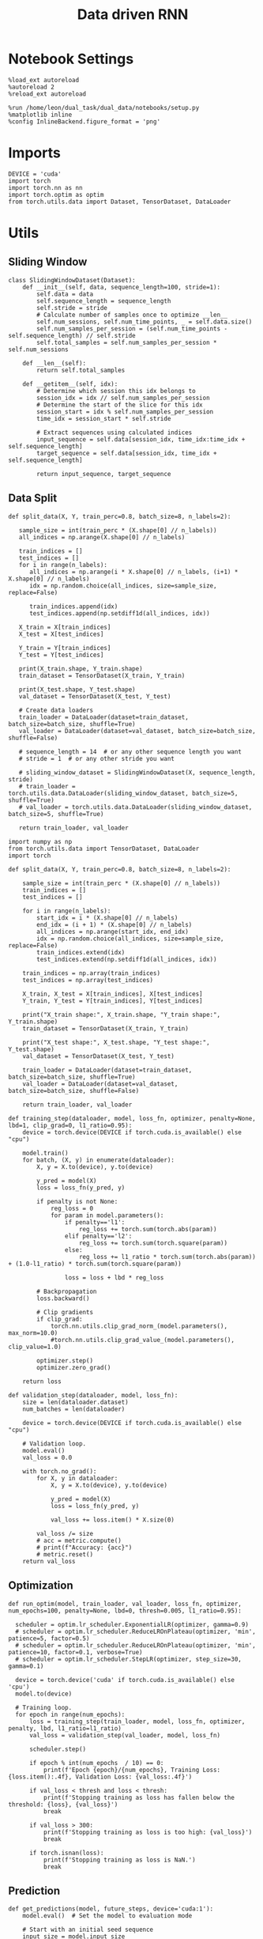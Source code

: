 #+TITLE: Data driven RNN
#+STARTUP: fold
#+PROPERTY: header-args:ipython :results both :exports both :async yes :session my_session :kernel torch

* Notebook Settings

#+begin_src ipython
  %load_ext autoreload
  %autoreload 2
  %reload_ext autoreload

  %run /home/leon/dual_task/dual_data/notebooks/setup.py
  %matplotlib inline
  %config InlineBackend.figure_format = 'png'
#+end_src

#+RESULTS:
: The autoreload extension is already loaded. To reload it, use:
:   %reload_ext autoreload
: Python exe
: /home/leon/mambaforge/envs/torch/bin/python

* Imports

#+begin_src ipython
  DEVICE = 'cuda'
  import torch
  import torch.nn as nn
  import torch.optim as optim
  from torch.utils.data import Dataset, TensorDataset, DataLoader
#+end_src

#+RESULTS:

* Utils
** Sliding Window

#+begin_src ipython
  class SlidingWindowDataset(Dataset):
      def __init__(self, data, sequence_length=100, stride=1):
          self.data = data
          self.sequence_length = sequence_length
          self.stride = stride
          # Calculate number of samples once to optimize __len__
          self.num_sessions, self.num_time_points, _ = self.data.size()
          self.num_samples_per_session = (self.num_time_points - self.sequence_length) // self.stride
          self.total_samples = self.num_samples_per_session * self.num_sessions

      def __len__(self):
          return self.total_samples

      def __getitem__(self, idx):
          # Determine which session this idx belongs to
          session_idx = idx // self.num_samples_per_session
          # Determine the start of the slice for this idx
          session_start = idx % self.num_samples_per_session
          time_idx = session_start * self.stride

          # Extract sequences using calculated indices
          input_sequence = self.data[session_idx, time_idx:time_idx + self.sequence_length]
          target_sequence = self.data[session_idx, time_idx + self.sequence_length]

          return input_sequence, target_sequence
#+end_src

#+RESULTS:

** Data Split


#+RESULTS:

#+begin_src ipython
    def split_data(X, Y, train_perc=0.8, batch_size=8, n_labels=2):

       sample_size = int(train_perc * (X.shape[0] // n_labels))
       all_indices = np.arange(X.shape[0] // n_labels)

       train_indices = []
       test_indices = []
       for i in range(n_labels):
          all_indices = np.arange(i * X.shape[0] // n_labels, (i+1) * X.shape[0] // n_labels)
          idx = np.random.choice(all_indices, size=sample_size, replace=False)

          train_indices.append(idx)
          test_indices.append(np.setdiff1d(all_indices, idx))

       X_train = X[train_indices]
       X_test = X[test_indices]

       Y_train = Y[train_indices]
       Y_test = Y[test_indices]

       print(X_train.shape, Y_train.shape)
       train_dataset = TensorDataset(X_train, Y_train)

       print(X_test.shape, Y_test.shape)
       val_dataset = TensorDataset(X_test, Y_test)

       # Create data loaders
       train_loader = DataLoader(dataset=train_dataset, batch_size=batch_size, shuffle=True)
       val_loader = DataLoader(dataset=val_dataset, batch_size=batch_size, shuffle=False)

       # sequence_length = 14  # or any other sequence length you want
       # stride = 1  # or any other stride you want

       # sliding_window_dataset = SlidingWindowDataset(X, sequence_length, stride)
       # train_loader = torch.utils.data.DataLoader(sliding_window_dataset, batch_size=5, shuffle=True)
       # val_loader = torch.utils.data.DataLoader(sliding_window_dataset, batch_size=5, shuffle=True)

       return train_loader, val_loader
#+end_src

#+RESULTS:

#+begin_src ipython
import numpy as np
from torch.utils.data import TensorDataset, DataLoader
import torch

def split_data(X, Y, train_perc=0.8, batch_size=8, n_labels=2):

    sample_size = int(train_perc * (X.shape[0] // n_labels))
    train_indices = []
    test_indices = []

    for i in range(n_labels):
        start_idx = i * (X.shape[0] // n_labels)
        end_idx = (i + 1) * (X.shape[0] // n_labels)
        all_indices = np.arange(start_idx, end_idx)
        idx = np.random.choice(all_indices, size=sample_size, replace=False)
        train_indices.extend(idx)
        test_indices.extend(np.setdiff1d(all_indices, idx))

    train_indices = np.array(train_indices)
    test_indices = np.array(test_indices)

    X_train, X_test = X[train_indices], X[test_indices]
    Y_train, Y_test = Y[train_indices], Y[test_indices]

    print("X_train shape:", X_train.shape, "Y_train shape:", Y_train.shape)
    train_dataset = TensorDataset(X_train, Y_train)

    print("X_test shape:", X_test.shape, "Y_test shape:", Y_test.shape)
    val_dataset = TensorDataset(X_test, Y_test)

    train_loader = DataLoader(dataset=train_dataset, batch_size=batch_size, shuffle=True)
    val_loader = DataLoader(dataset=val_dataset, batch_size=batch_size, shuffle=False)

    return train_loader, val_loader
#+end_src

#+RESULTS:

#+begin_src ipython
  def training_step(dataloader, model, loss_fn, optimizer, penalty=None, lbd=1, clip_grad=0, l1_ratio=0.95):
      device = torch.device(DEVICE if torch.cuda.is_available() else "cpu")

      model.train()
      for batch, (X, y) in enumerate(dataloader):
          X, y = X.to(device), y.to(device)

          y_pred = model(X)
          loss = loss_fn(y_pred, y)

          if penalty is not None:
              reg_loss = 0
              for param in model.parameters():
                  if penalty=='l1':
                      reg_loss += torch.sum(torch.abs(param))
                  elif penalty=='l2':
                      reg_loss += torch.sum(torch.square(param))
                  else:
                      reg_loss += l1_ratio * torch.sum(torch.abs(param)) + (1.0-l1_ratio) * torch.sum(torch.square(param))

                  loss = loss + lbd * reg_loss

          # Backpropagation
          loss.backward()

          # Clip gradients
          if clip_grad:
              torch.nn.utils.clip_grad_norm_(model.parameters(), max_norm=10.0)
              #torch.nn.utils.clip_grad_value_(model.parameters(), clip_value=1.0)

          optimizer.step()
          optimizer.zero_grad()

      return loss
#+end_src

#+RESULTS:

#+begin_src ipython
  def validation_step(dataloader, model, loss_fn):
      size = len(dataloader.dataset)
      num_batches = len(dataloader)

      device = torch.device(DEVICE if torch.cuda.is_available() else "cpu")

      # Validation loop.
      model.eval()
      val_loss = 0.0

      with torch.no_grad():
          for X, y in dataloader:
              X, y = X.to(device), y.to(device)

              y_pred = model(X)
              loss = loss_fn(y_pred, y)

              val_loss += loss.item() * X.size(0)

          val_loss /= size
          # acc = metric.compute()
          # print(f"Accuracy: {acc}")
          # metric.reset()
      return val_loss
#+end_src

#+RESULTS:

** Optimization

#+begin_src ipython
    def run_optim(model, train_loader, val_loader, loss_fn, optimizer, num_epochs=100, penalty=None, lbd=0, thresh=0.005, l1_ratio=0.95):

      scheduler = optim.lr_scheduler.ExponentialLR(optimizer, gamma=0.9)
      # scheduler = optim.lr_scheduler.ReduceLROnPlateau(optimizer, 'min', patience=5, factor=0.5)
      # scheduler = optim.lr_scheduler.ReduceLROnPlateau(optimizer, 'min', patience=10, factor=0.1, verbose=True)
      # scheduler = optim.lr_scheduler.StepLR(optimizer, step_size=30, gamma=0.1)

      device = torch.device('cuda' if torch.cuda.is_available() else 'cpu')
      model.to(device)

      # Training loop.
      for epoch in range(num_epochs):
          loss = training_step(train_loader, model, loss_fn, optimizer, penalty, lbd, l1_ratio=l1_ratio)
          val_loss = validation_step(val_loader, model, loss_fn)

          scheduler.step()

          if epoch % int(num_epochs  / 10) == 0:
              print(f'Epoch {epoch}/{num_epochs}, Training Loss: {loss.item():.4f}, Validation Loss: {val_loss:.4f}')

          if val_loss < thresh and loss < thresh:
              print(f'Stopping training as loss has fallen below the threshold: {loss}, {val_loss}')
              break

          if val_loss > 300:
              print(f'Stopping training as loss is too high: {val_loss}')
              break

          if torch.isnan(loss):
              print(f'Stopping training as loss is NaN.')
              break
#+end_src

#+RESULTS:

** Prediction


#+begin_src ipython
  def get_predictions(model, future_steps, device='cuda:1'):
      model.eval()  # Set the model to evaluation mode

      # Start with an initial seed sequence
      input_size = model.input_size
      hidden_size = model.hidden_size

      seed_sequence = torch.randn(1, future_steps, input_size).to(device)  # Replace with your actual seed

      # Collect predictions
      predictions = []

      # Initialize the hidden state (optional, depends on your model architecture)
      hidden = torch.zeros(model.num_layers, 1, hidden_size).to(device)
      # hidden = torch.randn(model.num_layers, 1, hidden_size, device=device) * 0.01

      # Generate time series
      for _ in range(future_steps):
          # Forward pass
          with torch.no_grad():  # No need to track gradients
              # out, hidden = model.rnn(seed_sequence, hidden)
              out = model(hidden)
              next_step = out[:, -1, :]  # Output for the last time step

          predictions.append(next_step.cpu().numpy())

          # Use the predicted next step as the input for the next iteration
          next_step = next_step.unsqueeze(1)  # Add the sequence length dimension
          seed_sequence = torch.cat((seed_sequence[:, 1:, :], next_step), 1)  # Move the window

      # # Convert predictions to a numpy array for further analysis
      predicted_time_series = np.concatenate(predictions, axis=0)

      return predicted_time_series

#+end_src

#+RESULTS:

** Pipeline

#+begin_src ipython
  def standard_scaler(data, IF_RETURN=0):
      mean = data.mean(dim=0, keepdim=True)
      std = data.std(dim=0, keepdim=True)
      if IF_RETURN:
          return (data - mean) / std, mean, std
      else:
          return (data - mean) / std

#+end_src

#+RESULTS:

#+begin_src ipython

  from torch.utils.data import DataLoader
  from torchvision import transforms

  # Assuming 'MyDataset' is a Dataset object you've made for your data
  class MyPipeline:
      def __init__(self, model, preprocessing=None):
          self.model = model
          self.preprocessing = preprocessing

      def __call__(self, x):
          if self.preprocessing:
              x = self.preprocessing(x)
          return self.model(x)

  # Define the transformations (preprocessing)
  preprocessing = transforms.Compose([
      transforms.ToTensor(),
      # standard_scaler()
  ])

  # Create the pipeline
  model = MultivariateRNN()  # Replace with your actual model
  pipeline = MyPipeline(model, preprocessing)

  # Now you can use your pipeline to process and feed data into your model
  dataset = MyDataset()
  dataloader = DataLoader(dataset, batch_size=32, shuffle=True)

  # Use the pipeline in your training loop
  for inputs, targets in dataloader:
      predictions = pipeline(inputs)
      loss = loss_func(predictions, targets)
      # ... rest of your training loop
#+end_src

#+RESULTS:
:RESULTS:
: /home/leon/mambaforge/envs/torch/lib/python3.10/site-packages/torchvision/io/image.py:13: UserWarning: Failed to load image Python extension: '/home/leon/mambaforge/envs/torch/lib/python3.10/site-packages/torchvision/image.so: undefined symbol: _ZN3c1017RegisterOperatorsD1Ev'If you don't plan on using image functionality from `torchvision.io`, you can ignore this warning. Otherwise, there might be something wrong with your environment. Did you have `libjpeg` or `libpng` installed before building `torchvision` from source?
:   warn(
# [goto error]
#+begin_example
---------------------------------------------------------------------------
NameError                                 Traceback (most recent call last)
Cell In[11], line 22
     16 preprocessing = transforms.Compose([
     17     transforms.ToTensor(),
     18     # standard_scaler()
     19 ])
     21 # Create the pipeline
---> 22 model = MultivariateRNN()  # Replace with your actual model
     23 pipeline = MyPipeline(model, preprocessing)
     25 # Now you can use your pipeline to process and feed data into your model

NameError: name 'MultivariateRNN' is not defined
#+end_example
:END:

** Synthetic Data

#+begin_src ipython
  def generate_multivariate_time_series(num_series, num_steps, num_features, device='cuda'):
      np.random.seed(42)  # For reproducibility

      # Generate random frequencies and phases for the sine waves
      frequencies = np.random.uniform(low=0.1, high=2.0, size=(num_features))
      phases = np.random.uniform(low=0, high=2*np.pi, size=(num_features))
      noise = np.random.uniform(low=0, high=1, size=(num_series))

      # Generate time steps for the sine waves
      time_steps = np.linspace(0, num_steps, num_steps)

      # Initialize the data array
      data = np.zeros((num_series, num_steps, num_features))

      # Populate the data array with sine waves
      for i in range(num_series):
          for j in range(num_steps):
              for k in range(num_features):
                  data[i, j, k] = np.sin(2 * np.pi * j / num_steps - phases[k]) + np.random.uniform() * .1

      # Return as torch.FloatTensor
      return torch.FloatTensor(data).to(device)

#+end_src

#+RESULTS:

** Loss

#+begin_src ipython
  class CustomBCELoss(nn.Module):
      def __init__(self):
          super(CustomBCELoss, self).__init__()

      def forward(self, inputs, targets):
          inputs = torch.cat(inputs, dim=1)
          y_pred = self.linear(inputs[:, -1, :])

          proba = torch.sigmoid(y_pred).squeeze(-1)

          loss = F.binary_cross_entropy(proba, targets, reduction='none')

          return loss.mean()  # Or .sum(), or custom reduction as needed.
#+end_src

#+RESULTS:

* RNN models
** Vanilla

#+begin_src ipython
  # Define the RNN model
  class VanillaRNN(nn.Module):
      def __init__(self, input_size, hidden_size, num_layers, output_size, device):
          super(VanillaRNN, self).__init__()
          self.hidden_size = hidden_size
          self.num_layers = num_layers
          self.device=device
          # You can swap nn.RNN with nn.LSTM or nn.GRU depending on your requirements

          self.rnn = nn.RNN(input_size, hidden_size, num_layers,
                            batch_first=True, nonlinearity='relu', device=self.device)

          self.fc = nn.Linear(hidden_size, output_size, device=self.device)

          DT = 0.1
          TAU = 20

          self.DT_TAU = DT / TAU
          self.EXP_DT_TAU = np.exp(-DT/TAU)

      def forward(self, input):
          # Initial hidden state (can also initialize this outside and pass it as a parameter)
          rates = torch.zeros(self.num_layers, input.size(1), self.hidden_size, device=self.device)
          h = torch.zeros(self.num_layers, input.size(1), self.hidden_size, device=self.device)

          # Forward propagate the RNN
          h, _ = self.rnn(input, rates)
          rates = self.EXP_DT_TAU * rates + self.DT_TAU * h
          output = self.fc(rates)

          return output
#+end_src

#+RESULTS:

** Classifier

#+begin_src ipython
  class CustomCombinedLoss(nn.Module):
      def __init__(self, weight1=1.0, weight2=1.0):
          super(CustomCombinedLoss, self).__init__()
          self.weight1 = weight1
          self.weight2 = weight2
          # You could also include additional initializations for
          # each distinct condition if necessary.

      def forward(self, inputs, targets):
          # Condition 1 (for example, Mean Squared Error)
          loss1 = torch.mean((inputs - targets[0]) ** 2)

          # Condition 2 (for example, Mean Absolute Error)
          loss2 = torch.mean(torch.abs(inputs - targets[1]))

          # Combine the two conditions
          loss = self.weight1 * loss1 + self.weight2 * loss2
          return loss
#+end_src

#+RESULTS:

#+BEGIN_SRC ipython
  import torch
  import torch.nn as nn
  import torch.nn.functional as F

  class ClassifierRNN(nn.Module):
      def __init__(self, input_size, hidden_size, num_layers, output_size, device='cuda', dt=.01, noise=0.01, rank=2, alpha=0.0):
          super(ClassifierRNN, self).__init__()

          self.input_size = input_size
          self.hidden_size = hidden_size
          self.output_size = output_size

          self.num_layers = num_layers
          self.alpha = alpha
          # Weight matrices
          self.W_ih = nn.Parameter(torch.Tensor(hidden_size, input_size))
          self.W_hh = nn.Parameter(torch.Tensor(hidden_size, hidden_size))
          # Bias terms
          self.b_ih = nn.Parameter(torch.Tensor(hidden_size))
          self.b_hh = nn.Parameter(torch.Tensor(hidden_size))
          # Low rank
          self.xi = nn.Parameter(torch.Tensor(hidden_size, rank))

          self.noise_std = torch.tensor(noise)

          self.linear = nn.Linear(hidden_size, 1)
          # Decay rate for the hidden state

          with torch.no_grad():
              self.decay_rate = torch.tensor(dt / 20)
              self.exp_rate = torch.exp(-self.decay_rate)

              self.decay_syn = torch.tensor(dt / 3)
              self.exp_syn = torch.exp(-self.decay_syn)

          # Initialize parameters
          self.reset_parameters()

      def reset_parameters(self):
          # Initialize weight and bias parameters using xavier initialization or another preferred method
          nn.init.xavier_uniform_(self.W_ih)
          nn.init.xavier_uniform_(self.W_hh)
          nn.init.zeros_(self.b_ih)
          nn.init.zeros_(self.b_hh)
          nn.init.normal_(self.xi)

      def forward(self, x):
          # x is of shape (batch_size, sequence_length, input_size)
          batch_size, seq_length, _ = x.size()

          rec_inputs = torch.zeros(batch_size, self.hidden_size, device=x.device)
          rates = torch.zeros(batch_size, self.hidden_size, device=x.device)
          noise = torch.randn(batch_size, seq_length, self.hidden_size, device=x.device)

          outputs = []
          for t in range(seq_length):

              ff_inputs = torch.mm(x[:, t], self.W_ih.t()) + self.b_ih

              full = torch.mm(rates, self.W_hh.t()) + self.b_hh
              lr = rates.matmul(self.xi).matmul(self.xi.t()) / self.hidden_size

              hidden = (1.0 - self.alpha) * full + self.alpha * lr
              rec_inputs = self.exp_syn * rec_inputs + self.decay_syn * hidden
              # rec_inputs = full + lr
              net_inputs = ff_inputs + rec_inputs + noise[:, t, :] * self.noise_std

              # Compute rates
              rates = nn.ReLU()(net_inputs)
              # rates = rates * self.exp_rate + self.decay_rate * nn.ReLU()(net_inputs)

              # Collect outputs
              outputs.append(rates.unsqueeze(1))

          # Concatenate outputs along the time dimension
          outputs = torch.cat(outputs, dim=1)
          y_pred = self.linear(outputs[:, -1, :])

          return torch.sigmoid(y_pred).squeeze(-1)
#+END_SRC

#+RESULTS:

#+BEGIN_SRC ipython
  # Example usage:
  input_size = 10
  hidden_size = 20
  num_layers = 1
  output_size = 10

  decay_rate = 0.1

  seq_length = 5
  batch_size = 3

  model = ClassifierRNN(input_size, hidden_size, num_layers, output_size, decay_rate)
  device = torch.device("cuda" if torch.cuda.is_available() else "cpu")
  model.to(device)

  input_tensor = torch.randn(batch_size, seq_length, input_size)
  input_tensor = input_tensor.to(device)

  output = model(input_tensor)
  print(input_tensor.shape, output.shape)
#+END_SRC

#+RESULTS:
: torch.Size([3, 5, 10]) torch.Size([3])

** Rate

#+begin_src ipython
  class CustomCombinedLoss(nn.Module):
      def __init__(self, weight1=1.0, weight2=1.0):
          super(CustomCombinedLoss, self).__init__()
          self.weight1 = weight1
          self.weight2 = weight2
          # You could also include additional initializations for
          # each distinct condition if necessary.

      def forward(self, inputs, targets):
          # Condition 1 (for example, Mean Squared Error)
          loss1 = torch.mean((inputs - targets[0]) ** 2)

          # Condition 2 (for example, Mean Absolute Error)
          loss2 = torch.mean(torch.abs(inputs - targets[1]))

          # Combine the two conditions
          loss = self.weight1 * loss1 + self.weight2 * loss2
          return loss
#+end_src

#+RESULTS:

#+begin_src ipython
  covariance = torch.tensor([[1.0, self.LR_COV],
                             [self.LR_COV, 1.0],], dtype=self.FLOAT, device=self.device)


  multivariate_normal = MultivariateNormal(mean, covariance)
  self.ksi = multivariate_normal.sample((Nb,)).T

#+end_src

#+RESULTS:
:RESULTS:
# [goto error]
: ---------------------------------------------------------------------------
: NameError                                 Traceback (most recent call last)
: Cell In[19], line 1
: ----> 1 covariance = torch.tensor([[1.0, self.LR_COV],
:       2                            [self.LR_COV, 1.0],], dtype=self.FLOAT, device=self.device)
:       5 multivariate_normal = MultivariateNormal(mean, covariance)
:       6 self.ksi = multivariate_normal.sample((Nb,)).T
:
: NameError: name 'self' is not defined
:END:

#+begin_src ipython
  ff_input = self.Ja0[0] * (1.0 + self.ksi[0] * self.I0[0] * self.M0)
#+end_src

#+RESULTS:
:RESULTS:
# [goto error]
: ---------------------------------------------------------------------------
: NameError                                 Traceback (most recent call last)
: Cell In[20], line 1
: ----> 1 ff_input = self.Ja0[0] * (1.0 + self.ksi[0] * self.I0[0] * self.M0)
:
: NameError: name 'self' is not defined
:END:


#+BEGIN_SRC ipython
  import torch
  import torch.nn as nn
  import torch.nn.functional as F

  class ClassifierRNN(nn.Module):
      def __init__(self, input_size, hidden_size, num_layers, output_size, device='cuda', dt=.01, noise=0.01, rank=2, alpha=0.0):
          super(ClassifierRNN, self).__init__()

          self.input_size = input_size
          self.hidden_size = hidden_size
          self.output_size = output_size

          self.num_layers = num_layers
          self.alpha = alpha
          # Weight matrices
          self.W_ih = nn.Parameter(torch.Tensor(hidden_size, input_size))
          self.W_hh = nn.Parameter(torch.Tensor(hidden_size, hidden_size))
          # Bias terms
          self.b_ih = nn.Parameter(torch.Tensor(hidden_size))
          self.b_hh = nn.Parameter(torch.Tensor(hidden_size))
          # Low rank
          self.xi = nn.Parameter(torch.Tensor(hidden_size, rank))

          self.noise_std = torch.tensor(noise)

          self.linear = nn.Linear(hidden_size, 1)
          # Decay rate for the hidden state

          with torch.no_grad():
              self.decay_rate = torch.tensor(dt / 20)
              self.exp_rate = torch.exp(-self.decay_rate)

              self.decay_syn = torch.tensor(dt / 3)
              self.exp_syn = torch.exp(-self.decay_syn)

          # Initialize parameters
          self.reset_parameters()

      def reset_parameters(self):
          # Initialize weight and bias parameters using xavier initialization or another preferred method
          nn.init.xavier_uniform_(self.W_ih)
          nn.init.xavier_uniform_(self.W_hh)
          nn.init.zeros_(self.b_ih)
          nn.init.zeros_(self.b_hh)
          nn.init.normal_(self.xi)

      def forward(self, x):
          # x is of shape (batch_size, sequence_length, input_size)
          batch_size, seq_length, _ = x.size()

          rec_inputs = torch.zeros(batch_size, self.hidden_size, device=x.device)
          rates = torch.zeros(batch_size, self.hidden_size, device=x.device)
          noise = torch.randn(batch_size, seq_length, self.hidden_size, device=x.device)

          outputs = []
          for t in range(seq_length):

              ff_inputs = torch.mm(x[:, t], self.W_ih.t()) + self.b_ih

              full = torch.mm(rates, self.W_hh.t()) + self.b_hh
              lr = rates.matmul(self.xi).matmul(self.xi.t()) / self.hidden_size

              hidden = (1.0 - self.alpha) * full + self.alpha * lr
              rec_inputs = self.exp_syn * rec_inputs + self.decay_syn * hidden
              # rec_inputs = full + lr
              net_inputs = ff_inputs + rec_inputs + noise[:, t, :] * self.noise_std

              # Compute rates
              rates = nn.ReLU()(net_inputs)
              # rates = rates * self.exp_rate + self.decay_rate * nn.ReLU()(net_inputs)

              # Collect outputs
              outputs.append(rates.unsqueeze(1))

          # Concatenate outputs along the time dimension
          outputs = torch.cat(outputs, dim=1)
          y_pred = self.linear(outputs[:, -1, :])

          return torch.sigmoid(y_pred).squeeze(-1)
#+END_SRC

#+RESULTS:

#+BEGIN_SRC ipython
  # Example usage:
  input_size = 10
  hidden_size = 20
  num_layers = 1
  output_size = 10

  decay_rate = 0.1

  seq_length = 5
  batch_size = 3

  model = ClassifierRNN(input_size, hidden_size, num_layers, output_size, decay_rate)
  device = torch.device("cuda" if torch.cuda.is_available() else "cpu")
  model.to(device)

  input_tensor = torch.randn(batch_size, seq_length, input_size)
  input_tensor = input_tensor.to(device)

  output = model(input_tensor)
  print(input_tensor.shape, output.shape)
#+END_SRC

#+RESULTS:
: torch.Size([3, 5, 10]) torch.Size([3])

** Multivariate

#+BEGIN_SRC ipython
  import torch
  import torch.nn as nn
  import torch.nn.functional as F

  class MultivariateRNN(nn.Module):
      def __init__(self, input_size, hidden_size, num_layers, output_size, device='cuda', dt=.01, noise=0.01, rank=2, alpha=0.5):
          super(MultivariateRNN, self).__init__()

          self.input_size = input_size
          self.hidden_size = hidden_size
          self.output_size = output_size
          self.alpha = alpha
          self.num_layers = num_layers

          # Weight matrices
          self.W_ih = nn.Parameter(torch.Tensor(hidden_size, input_size))
          self.W_hh = nn.Parameter(torch.Tensor(hidden_size, hidden_size))
          # Bias terms
          self.b_ih = nn.Parameter(torch.Tensor(hidden_size))
          self.b_hh = nn.Parameter(torch.Tensor(hidden_size))
          self.xi = nn.Parameter(torch.Tensor(hidden_size, rank))

          self.noise_std = torch.tensor(noise)

          self.fc = nn.Linear(hidden_size, output_size, bias=False)
          # Decay rate for the hidden state

          with torch.no_grad():
              self.decay_rate = torch.tensor(dt / 20)
              self.exp_rate = torch.exp(-self.decay_rate)

              self.decay_syn = torch.tensor(dt / 3)
              self.exp_syn = torch.exp(-self.decay_syn)

          # Initialize parameters
          self.reset_parameters()

      def reset_parameters(self):
          # Initialize weight and bias parameters using xavier initialization or another preferred method
          nn.init.xavier_uniform_(self.W_ih)
          nn.init.xavier_uniform_(self.W_hh)
          nn.init.zeros_(self.b_ih)
          nn.init.zeros_(self.b_hh)
          nn.init.normal_(self.xi)

      def forward(self, x):
          # x is of shape (batch_size, sequence_length, input_size)
          batch_size, seq_length, _ = x.size()

          rec_inputs = torch.zeros(batch_size, self.W_hh.size(0), device=x.device)
          rates = torch.zeros(batch_size, self.W_hh.size(0), device=x.device)
          noise = torch.randn(batch_size, seq_length, self.W_hh.size(0), device=x.device)

          outputs = []
          for t in range(seq_length):

              ff_inputs = torch.mm(x[:, t], self.W_ih.t()) + self.b_ih
              hidden = torch.mm(rates, self.W_hh.t()) + self.b_hh

              full = torch.mm(rates, self.W_hh.t()) + self.b_hh
              lr = rates.matmul(self.xi).matmul(self.xi.t()) / self.hidden_size

              hidden = (1.0 - self.alpha) * full + self.alpha * lr

              rec_inputs = self.exp_syn * rec_inputs + self.decay_syn * hidden
              # rec_inputs = hidden

              net_inputs = ff_inputs + rec_inputs + noise[:, t, :] * self.noise_std

              # Compute rates
              rates = nn.ReLU()(net_inputs)
              # rates = rates * self.exp_rate + self.decay_rate * nn.ReLU()(net_inputs)

              # Collect outputs
              outputs.append(self.fc(rates.unsqueeze(1)))

          # Concatenate outputs along the time dimension
          outputs = torch.cat(outputs, dim=1)

          return outputs
#+END_SRC

#+RESULTS:

#+BEGIN_SRC ipython
  # Example usage:
  input_size = 10
  hidden_size = 20
  num_layers = 1
  output_size = 10

  decay_rate = 0.1

  seq_length = 5
  batch_size = 3

  model = MultivariateRNN(input_size, hidden_size, num_layers, output_size, decay_rate)
  device = torch.device("cuda" if torch.cuda.is_available() else "cpu")
  model.to(device)

  input_tensor = torch.randn(batch_size, seq_length, input_size)
  input_tensor = input_tensor.to(device)

  output = model(input_tensor)
  print(input_tensor.shape, output.shape)
#+END_SRC

#+RESULTS:
: torch.Size([3, 5, 10]) torch.Size([3, 5, 10])

** Low rank

#+begin_src ipython
  class LRRNN(nn.Module):
      def __init__(self, N_NEURON, N_BATCH, RANK=2, DT=0.05, TAU=1, SIGMA=0.001, NONLINEAR='sig', DEVICE='cuda', DROP=0.5):
          super(LRRNN, self).__init__()

          self.N_BATCH = N_BATCH
          self.DEVICE = DEVICE

          self.N_NEURON = N_NEURON
          self.RANK = RANK

          self.DT = DT
          self.TAU = TAU
          self.GAIN = nn.Parameter(torch.tensor(1.0).to(DEVICE))

          self.SIGMA = nn.Parameter(torch.tensor(SIGMA).to(DEVICE))
          self.EXP_DT_TAU = torch.exp(-torch.tensor(self.DT / self.TAU).to(DEVICE))
          self.DT_TAU = torch.tensor(self.DT / self.TAU).to(DEVICE)

          self.dropout = nn.Dropout(DROP)

          if NONLINEAR == 'relu':
              self.Activation = nn.ReLU()
          else:
              self.Activation = nn.Tanh()

          # self.U = nn.Parameter(
          #     torch.randn((self.N_NEURON, int(self.RANK)), device=self.DEVICE)
          # )

          # self.V = nn.Parameter(
          #     torch.randn((self.N_NEURON, int(self.RANK)), device=self.DEVICE)
          # )

          self.Wab = nn.Parameter(torch.randn((self.N_NEURON, self.N_NEURON),
                                              device=self.device)* 0.001)

          # self.linear = nn.Linear(self.N_NEURON, self.N_NEURON, device=DEVICE)

      def update_dynamics(self, rates, ff_input, rec_input, lr):
          noise = torch.randn_like(rates)

          # update hidden state
          hidden = rates @ lr

          rec_input = rec_input * self.EXP_DT_TAU + hidden * self.DT_TAU # + noise * torch.sqrt(self.SIGMA * self.DT_TAU)

          # compute net input
          net_input = ff_input + rec_input + noise * self.SIGMA

          # update rates
          # non_linear = self.Activation(net_input)
          # rates = rates * self.EXP_DT_TAU + non_linear * self.DT_TAU + noise

          # rates = self.GAIN * self.Activation(net_input)
          rates = self.GAIN * self.Activation(net_input)
          # rates = self.linear(self.Activation(net_input))
          # rates = net_input

          return rates, rec_input

      def forward(self, ff_input):

          # initialize state
          rates = torch.zeros(ff_input.size(0), self.N_NEURON, device=self.DEVICE)
          rec_input = torch.zeros(ff_input.size(0), self.N_NEURON, device=self.DEVICE)
          # lr = self.U @ self.V.T / self.N_NEURON
          lr = self.Wab
          # print('ff_input', ff_input.shape, 'rates', rates.shape, 'lr', lr.shape)

          rates_sequence = []
          for step in range(ff_input.size(1)):
              rates, rec_input = self.update_dynamics(rates, ff_input[:, step], rec_input, lr)
              rates_sequence.append(rates.unsqueeze(1))

          rates_sequence = torch.cat(rates_sequence, dim=1)

          return rates_sequence
#+end_src

#+RESULTS:

#+begin_src ipython

#+end_src

#+RESULTS:

* Train on Experimental Data
** Imports

#+begin_src ipython
  import sys
  sys.path.insert(0, '../')

  from src.common.get_data import get_X_y_days, get_X_y_S1_S2
  from src.common.options import set_options
#+end_src

#+RESULTS:

** Parameters

#+begin_src ipython
  mice = ['ChRM04','JawsM15', 'JawsM18', 'ACCM03', 'ACCM04']
  tasks = ['DPA', 'DualGo', 'DualNoGo']
  days = ['first', 'last']

  kwargs = dict()
  kwargs = {'trials': '', 'preprocess': None, 'scaler_BL': 'standard', 'avg_noise':True, 'unit_var_BL':False}

  kwargs['mouse'] = 'JawsM15'
#+end_src

#+RESULTS:

** Load Data

#+begin_src ipython
  options = set_options(**kwargs)
  options['reload'] = False
  options['data_type'] = 'dF'
  options['DCVL'] = 0
#+end_src

#+RESULTS:

#+begin_src ipython
  X_days, y_days = get_X_y_days(**options)
  options['day'] = 'last'
  options['task'] = 'DPA'
  X_data, y_data = get_X_y_S1_S2(X_days, y_days, **options)

  # y_data = y_data[:, np.newaxis]
  print(X_data.shape, y_data.shape)
#+end_src

#+RESULTS:
: (96, 693, 84) (96, 13)

#+begin_src ipython
from  mne.decoding import Scaler
std_scaler = Scaler(scalings='mean')
# X_data = std_scaler.fit_transform(X_data)
print(X_data.shape)
#+end_src

#+RESULTS:
: (96, 693, 84)

#+begin_src ipython
  import numpy as np
  from scipy.ndimage import convolve1d

  def moving_average_multidim(data, window_size, axis=-1):
      """
      Apply a 1D moving average across a specified axis of a multi-dimensional array.

      :param data: multi-dimensional array of data
      :param window_size: size of the moving window
      :param axis: axis along which to apply the moving average
      :return: smoothed data with the same shape as input data
      """
      # Create a moving average filter window
      window = np.ones(window_size) / window_size
      # Apply 1D convolution along the specified axis
      smoothed_data = convolve1d(data, weights=window, axis=axis, mode='reflect')
      return smoothed_data

#+end_src

#+RESULTS:

#+begin_src ipython
from src.decode.bump import circcvl
# smoothed_data = circcvl(X_data, windowSize=2, axis=-1)
print(X_data.shape)
window_size = 6
# from scipy.ndimage import gaussian_filter1d
# smoothed_data = gaussian_filter1d(X_data, axis=-1, sigma=2)
# smoothed_data = moving_average_multidim(X_data[..., :52], window_size, axis=-1)
smoothed_data = moving_average_multidim(X_data, window_size, axis=-1)
#+end_src

#+RESULTS:
: (96, 693, 84)

#+begin_src ipython
import numpy as np

def rescale_to_minus_one_to_one(data):
    """
    Rescale a 3D NumPy array to be between -1 and 1.

    Parameters:
    data (np.ndarray): Input data of shape (N_trials, N_neurons, N_time).

    Returns:
    np.ndarray: Rescaled data with the same shape as input.
    """
    data_min = np.min(data)
    data_max = np.max(data)

    # Avoid division by zero if min and max are equal
    if data_min == data_max:
        return np.zeros_like(data)

    # Rescale data
    normalized_data = 2 * ((data - data_min) / (data_max - data_min)) - 1
    return normalized_data
#+end_src

#+RESULTS:

#+begin_src ipython
  time = np.linspace(0, 14, 84)
  for i in range(10):
      i = np.random.randint(100)
      plt.plot(time, smoothed_data[-1, i,:], alpha=.5)

  plt.ylabel('Rate (Hz)')
  plt.xlabel('Time (s)')
  plt.show()
#+end_src

#+RESULTS:
[[./.ob-jupyter/e0f3db0b7e3bebdc9c6ba9bb3f6bcdc7d6a350e0.png]]

** Training

#+begin_src ipython
  # y = np.roll(X_data, -1)
  # y = y[..., :-1]

  X = smoothed_data[..., :-1]
  Y = smoothed_data[..., 1:]

  # X = rescale_to_minus_one_to_one(X)
  # Y = rescale_to_minus_one_to_one(Y)

  X = np.swapaxes(X, 1, -1)
  Y = np.swapaxes(Y, 1, -1)

  print(X.shape, Y.shape)
#+end_src

#+RESULTS:
: (96, 83, 693) (96, 83, 693)

#+begin_src ipython
X = torch.tensor(X, dtype=torch.float32, device=device)
Y = torch.tensor(Y, dtype=torch.float32, device=device)
print(X.shape, Y.shape)
#+end_src

#+RESULTS:
: torch.Size([96, 83, 693]) torch.Size([96, 83, 693])

#+RESULTS:

#+begin_src ipython
  # y_data[y_data==-1] = 0
  # Y = torch.tensor(y_data, dtype=torch.float32, device=device)
  # print(Y.shape)
#+end_src

#+RESULTS:

#+begin_src ipython
device = torch.device('cuda' if torch.cuda.is_available() else 'cpu')

hidden_size = 693
num_layers = 1
num_features = X.shape[-1]

batch_size = 16
train_loader, val_loader = split_data(X, Y, train_perc=0.8, batch_size=batch_size)
#+end_src


#+RESULTS:
: X_train shape: torch.Size([76, 83, 693]) Y_train shape: torch.Size([76, 83, 693])
: X_test shape: torch.Size([20, 83, 693]) Y_test shape: torch.Size([20, 83, 693])

#+begin_src ipython
model = LRRNN(N_NEURON=num_features, N_BATCH=batch_size, DEVICE=device, RANK=2)

learning_rate = 0.05
num_epochs = 100
criterion = nn.MSELoss()
optimizer = optim.Adam(model.parameters(), lr=learning_rate)

run_optim(model, train_loader, val_loader, criterion, optimizer, num_epochs, thresh=.0002, penalty=None, lbd=1)
#+end_src

#+RESULTS:
#+begin_example
Epoch 0/100, Training Loss: 0.0210, Validation Loss: 0.0186
Epoch 10/100, Training Loss: 0.0132, Validation Loss: 0.0156
Epoch 20/100, Training Loss: 0.0122, Validation Loss: 0.0154
Epoch 30/100, Training Loss: 0.0113, Validation Loss: 0.0154
Epoch 40/100, Training Loss: 0.0127, Validation Loss: 0.0154
Epoch 50/100, Training Loss: 0.0122, Validation Loss: 0.0154
Epoch 60/100, Training Loss: 0.0112, Validation Loss: 0.0154
Epoch 70/100, Training Loss: 0.0137, Validation Loss: 0.0154
Epoch 80/100, Training Loss: 0.0131, Validation Loss: 0.0154
Epoch 90/100, Training Loss: 0.0115, Validation Loss: 0.0154
#+end_example

** Generate series

#+begin_src ipython
  from sklearn.metrics import mean_squared_error

  model.eval()  # Set the model to evaluation mode

  # This function feeds inputs through the model and computes the predictions
  def get_predictions(data_loader):
      predictions = []
      ground_truth = []
      with torch.no_grad():  # Disable gradient computation for evaluation
          for inputs, targets in data_loader:
              inputs, targets = inputs.to(device), targets.to(device)
              outputs = model(inputs)
              predictions.append(outputs.cpu())  # If using cuda, need to move data to cpu
              ground_truth.append(targets.cpu())

      # Concatenate all batches
      predictions = torch.cat(predictions, dim=0)
      ground_truth = torch.cat(ground_truth, dim=0)

      return predictions, ground_truth

  # Call the function using your data loader
  predictions, ground_truth = get_predictions(val_loader)

  print(ground_truth.numpy().shape, predictions.numpy().shape)
  # Calculate the loss or performance metric
  # For example, we can use the Mean Squared Error
  # error = mean_squared_error(ground_truth.numpy(), predictions.numpy())
  # print(f"Mean Squared Error: {error}")
#+end_src

#+RESULTS:
: (20, 83, 693) (20, 83, 693)

#+begin_src ipython
  import matplotlib.pyplot as plt

  # Assuming predictions and ground_truth are for a single batch or example:
  # predictions: tensor of shape (batch_size, sequence_length, output_size)
  # ground_truth: tensor of shape (batch_size, sequence_length, output_size)

  # Convert tensors to numpy arrays for plotting
  predictions_np = predictions.numpy()
  ground_truth_np = ground_truth.numpy()

  # Plot the predictions on top of the ground truth
  plt.figure()
  pal = sns.color_palette("tab10")
  time = np.linspace(0, 14, 84)[:-1]
  # Example for plotting the first feature dimension
  for i in range(3):
     j = np.random.randint(model.U.shape[0])
     plt.plot(time, ground_truth_np[0, :, j], 'x', label='Ground Truth', color=pal[i], alpha=.2)
     plt.plot(time, predictions_np[0, :, j], '-', label='Model Prediction', color=pal[i], alpha=1)

  # You can loop through more feature dimensions if needed
  # for i in range(output_size):
     # plt.plot(ground_truth_np[0, :, i], label=f'Ground Truth Feature {i}', marker='.')
     # plt.plot(predictions_np[0, :, i], label=f'Prediction Feature {i}', marker='x')

  plt.title("Model Prediction vs Ground Truth")
  plt.xlabel("Time steps")
  plt.ylabel("Value")
  # plt.legend(fontsize=12)
  plt.show()
#+end_src

#+RESULTS:
[[./.ob-jupyter/f3726b1c23860b88d465fa28bb5bb3e9216618ce.png]]

#+begin_src ipython
Wij = model.U @ model.V.T
print(Wij.shape)
#+end_src

#+RESULTS:
: torch.Size([693, 693])

#+begin_src ipython
U = model.U.cpu().detach().T
V = model.V.cpu().detach().T
print(U.shape, V.shape)
#+end_src

#+RESULTS:
: torch.Size([2, 693]) torch.Size([2, 693])

#+begin_src ipython
fig, ax = plt.subplots(1, 2, figsize= [2 * width, height])
ax[0].scatter(U[0], U[1])
ax[1].scatter(V[0], V[1])
plt.show()
#+end_src

#+RESULTS:
[[./.ob-jupyter/7f2ef745dd13c0e3623d31ae957afd4bbd986647.png]]

#+begin_src ipython
  X_days, y_days = get_X_y_days(**options)
  options['day'] = 6
  options['task'] = 'DPA'
  X_data, y_data = get_X_y_S1_S2(X_days, y_days, **options)

  print(X_data.shape)
  # X_data = std_scaler.transform(X_data)
  X_data = np.swapaxes(X_data, 1, -1)
  # y_data = y_data[:, np.newaxis]
  print(X_data.shape, y_data.shape)
#+end_src

#+RESULTS:
: (32, 693, 84)
: (32, 84, 693) (32, 13)

#+begin_src ipython
def add_vlines(ax=None, mouse=""):
    t_BL = [0, 2]
    t_STIM = [2 , 3]
    t_ED = [3 , 4.5]
    t_DIST = [4.5 , 5.5]
    t_MD = [5.5 , 6.5]
    t_CUE = [6.5 , 7]
    t_RWD = [7 , 7.5]
    t_LD = [7.5 , 9]
    t_TEST = [9 , 10]
    t_RWD2 = [11 , 12]

    if "P" in mouse:
        t_BL = [0 , 2]
        t_STIM = [2 , 3]
        t_ED = [3 , 4]
        t_DIST = [4 , 5]
        t_MD = [5 , 6]
        t_CUE = [6 , 7]
        t_RWD = [7 , 8]
        t_LD = [8 , 9]
        t_TEST = [9 , 10]
        t_RWD2 = [10.5 , 11]

    time_periods = [t_STIM, t_DIST, t_TEST, t_CUE, t_RWD2, t_RWD]
    colors = ["b", "b", "b", "g", "y", "y"]

    if ax is None:
        for period, color in zip(time_periods, colors):
            plt.axvspan(period[0], period[1], alpha=0.05, color=color)
    else:
        for period, color in zip(time_periods, colors):
            ax.axvspan(period[0], period[1], alpha=0.05, color=color)
#+end_src

#+RESULTS:

#+begin_src ipython
overlap = torch.tensor(X_data).to(torch.float).to(device) @ torch.tensor(U).to(torch.float).to(device)

fig, ax = plt.subplots(1, 2, figsize= [2 * width, height])

ax[0].plot(np.linspace(0, 14, 84), overlap[:8, :, 0].cpu().detach().mean(0) , 'r')
ax[0].plot(np.linspace(0, 14, 84), overlap[8:16, :, 0].cpu().detach().mean(0), 'r--')

ax[0].plot(np.linspace(0, 14, 84), overlap[16:24, :, 0].cpu().detach().mean(0), 'b')
ax[0].plot(np.linspace(0, 14, 84), overlap[24:32, :, 0].cpu().detach().mean(0), 'b--')
ax[0].axhline(0, ls='--', color='k')

ax[1].plot(np.linspace(0, 14, 84), overlap[:8, :, 1].cpu().detach().mean(0), 'r')
ax[1].plot(np.linspace(0, 14, 84), overlap[8:16, :, 1].cpu().detach().mean(0), 'r--')

ax[1].plot(np.linspace(0, 14, 84), overlap[16:24, :, 1].cpu().detach().mean(0), 'b')
ax[1].plot(np.linspace(0, 14, 84), overlap[24:32, :, 1].cpu().detach().mean(0), 'b--')
ax[1].axhline(0, ls='--', color='k')

add_vlines(ax[0])
add_vlines(ax[1])
plt.show()
#+end_src

#+RESULTS:
[[./.ob-jupyter/f8f8bf27418871295148c18a1de85faf31977ba4.png]]

#+begin_src ipython
overlap = torch.tensor(X_data).to(torch.float).to(device) @ torch.tensor(Vt.T).to(torch.float).to(device)
#overlap = torch.tensor(X_data).to(torch.float).to(device) @ model.V

fig, ax = plt.subplots(1, 2, figsize= [2 * width, height])

ax[0].plot(np.linspace(0, 14, 84), overlap[:8, :, 0].cpu().detach().mean(0) , 'r')
ax[0].plot(np.linspace(0, 14, 84), overlap[8:16, :, 0].cpu().detach().mean(0), 'r--')

ax[0].plot(np.linspace(0, 14, 84), overlap[16:24, :, 0].cpu().detach().mean(0), 'b')
ax[0].plot(np.linspace(0, 14, 84), overlap[24:32, :, 0].cpu().detach().mean(0), 'b--')
ax[0].axhline(0, ls='--', color='k')

ax[1].plot(np.linspace(0, 14, 84), overlap[:8, :, 1].cpu().detach().mean(0), 'r')
ax[1].plot(np.linspace(0, 14, 84), overlap[8:16, :, 1].cpu().detach().mean(0), 'r--')

ax[1].plot(np.linspace(0, 14, 84), overlap[16:24, :, 1].cpu().detach().mean(0), 'b')
ax[1].plot(np.linspace(0, 14, 84), overlap[24:32, :, 1].cpu().detach().mean(0), 'b--')
ax[1].axhline(0, ls='--', color='k')

add_vlines(ax[0])
add_vlines(ax[1])
plt.show()
#+end_src

#+RESULTS:
[[./.ob-jupyter/3986b41516cb473866f704e9a2b98128992de171.png]]

#+begin_src ipython

#+end_src

#+RESULTS:

* Reverse Engineering
** Low rank

#+begin_src ipython
  print(model.U.shape, model.U.shape)
  UdotV = model.V.T @ model.U
  print(UdotV.detach().cpu().numpy())
#+end_src

#+RESULTS:
: torch.Size([693, 3]) torch.Size([693, 3])
: [[-23.906015   15.751429  -10.570989 ]
:  [ 18.55918   -13.707779    9.39692  ]
:  [  4.5675526  -7.132879   -0.5639941]]

#+begin_src ipython
  def angle_AB(A, B):
      A_norm = A / (np.linalg.norm(A) + 1e-5)
      B_norm = B / (np.linalg.norm(B) + 1e-5)

      return int(np.arccos(A_norm @ B_norm) * 180 / np.pi)
#+end_src

#+RESULTS:

#+begin_src ipython
  print(angle_AB(model.U[:, 0].detach().cpu().numpy(), model.U[:, 1].detach().cpu().numpy()))
  # print(angle_AB(model.U[:, 1].detach().cpu().numpy(), model.V[:, 1].detach().cpu().numpy()))
#+end_src

#+RESULTS:
: 155

#+begin_src ipython
  options['task'] = 'DPA'
  options['features'] = 'sample'
  print(options['day'])

  X_data, y_data = get_X_y_S1_S2(X_days, y_days, **options)
  X_data = np.swapaxes(X_data, 1, -1)

  print('X', X_data.shape, 'U', model.U.shape)
  fig, ax = plt.subplots(1, 2, figsize= [1.5 * width, height])

  U_proj = -(X_data @ model.U.detach().cpu().numpy()) * 100
  # V_proj = -(X_data @ model.V.detach().cpu().numpy()) * 100
  print('proj', U_proj.shape)

  idx = np.where(y_data==1)[0]
  # print('idx', idx.shape)

  ax[0].plot(U_proj[idx].mean(0)[..., 0], label='A')
  ax[1].plot(U_proj[idx].mean(0)[..., 1], label='A')

  idx = np.where(y_data==-1)[0]
  # print('idx', idx.shape)

  ax[0].plot(U_proj[idx].mean(0)[..., 0], label='B')
  ax[1].plot(U_proj[idx].mean(0)[..., 1], label='B')

  ax[0].set_ylabel('Axis U')
  ax[1].set_ylabel('Axis V')
  plt.legend(fontsize=10)
  plt.show()
#+end_src

#+RESULTS:
:RESULTS:
: 6
: X (32, 84, 693) U torch.Size([693, 3])
: proj (32, 84, 3)
: /home/leon/tmp/ipykernel_1821654/2333964251.py:24: RuntimeWarning: Mean of empty slice.
:   ax[0].plot(U_proj[idx].mean(0)[..., 0], label='B')
: /home/leon/mambaforge/envs/torch/lib/python3.10/site-packages/numpy/core/_methods.py:121: RuntimeWarning: invalid value encountered in divide
:   ret = um.true_divide(
: /home/leon/tmp/ipykernel_1821654/2333964251.py:25: RuntimeWarning: Mean of empty slice.
:   ax[1].plot(U_proj[idx].mean(0)[..., 1], label='B')
[[./.ob-jupyter/8129dd6faf7a9843b3d67a0ff2a3c83c521e877a.png]]
:END:

#+begin_src ipython

#+end_src

#+RESULTS:

* Connectivity

#+begin_src ipython
  # weights = model.rnn.weight_hh_l0.data.cpu().numpy()  # Get the recurring weights of the RNN
  # weights = model.W_hh.cpu().detach().numpy()
  weights = (model.U @ model.V.T).cpu().detach().numpy()
  print(weights.shape)
  # Perform singular value decomposition<
  U, S, Vt = np.linalg.svd(weights)

  u1, u2, u3 = U[:, 0], U[:, 1], U[:, 2]  # First two left singular vectors
  v1, v2, v3 = Vt[0, :], Vt[1, :], Vt[2, :]  # First two right singular vectors
#+end_src

#+RESULTS:
: (693, 693)

#+begin_src ipython
print(U.shape)
#+end_src

#+RESULTS:
: (693, 693)

#+begin_src ipython
ksi1 = S[0] * u1 * v1
ksi2 = S[1] * u2 * v2
ksi3 = S[2] * u3 * v3
print(ksi1.shape)
#+end_src

#+RESULTS:
: (693,)

#+begin_src ipython
  plt.imshow(weights, cmap='jet')
  plt.show()
#+end_src

#+RESULTS:
[[./.ob-jupyter/926d8a8f957ac80d0aba380a81501053dbce73c8.png]]

#+begin_src ipython
print(S[:10])
#+end_src

#+RESULTS:
: [7.3551251e+02 5.0888651e+02 3.8313074e-06 3.6247329e-06 3.4779725e-06
:  3.2987502e-06 3.2684429e-06 3.1708664e-06 3.1461432e-06 3.0895558e-06]

#+begin_src ipython
  theta = np.arctan2(ksi2, ksi1)
  index = theta.argsort()
  print(index.shape)
#+end_src

#+RESULTS:
: (693,)

#+begin_src ipython
  plt.hist(theta*180/np.pi, bins='auto', density=True)
  plt.ylabel('Density')
  plt.xlabel('$\\theta$ (°)')
  plt.show()
#+end_src

#+RESULTS:
[[./.ob-jupyter/7caf91cfa5e8f200f857c20dedb986ca13bcd280.png]]

#+begin_src ipython
  plt.scatter(ksi1, ksi2)
  plt.xlabel('$\\xi_{1}$')
  plt.ylabel('$\\xi_{2}$')
  plt.show()
#+end_src

#+RESULTS:
[[./.ob-jupyter/8512e1181f2238ad7784dea5c69ac3c8b4176f29.png]]

#+begin_src ipython
  Jij = weights[index][index]
  print(Jij.shape)
#+end_src

#+RESULTS:
: (693, 693)
#+RESULTS:

#+begin_src ipython
  plt.imshow(Jij, cmap='jet')
  plt.show()
#+end_src

#+RESULTS:
[[./.ob-jupyter/d5d80d268d9f880eadddc8bc6c006c1ecad15ecc.png]]

#+begin_src ipython
  # Plot the singular values
  plt.figure(figsize=(10, 5))
  plt.plot(S)
  plt.yscale('log')  # Log scale can be helpful to see the drop-off more clearly
  plt.title('Singular Values of the Weight Matrix')
  plt.ylabel('Singular values (log scale)')
  plt.xlabel('Index')
  plt.grid(True)
  plt.show()

  # To see the cumulative energy, plot the cumulative sum of squares of singular values
  cumulative_energy = np.cumsum(S*2) / np.sum(S*2)
  plt.figure(figsize=(10, 5))
  plt.plot(cumulative_energy)
  plt.title('Cumulative Sum of Squares of Singular Values')
  plt.ylabel('Cumulative energy')
  plt.xlabel('Index')
  plt.grid(True)
  plt.show()

#+end_src

#+RESULTS:
:RESULTS:
[[./.ob-jupyter/0cbd41f0fcb57c0b31d5d1640490b8f6e136e087.png]]
[[./.ob-jupyter/8cc766218d7aadc44d290612099c1974dfe45058.png]]
:END:

* Train on synthetic data
*** Create synthetic data

#+begin_src ipython
  num_series = 128  # Number of time series samples to generate
  num_steps = 84  # Number of time steps in each time series
  num_features = 100  # Number of features (signals) in each time series

  # Generate synthetic data
  synthetic_data = generate_multivariate_time_series(num_series, num_steps, num_features)

  # Split the data into inputs (X) and targets (Y), e.g., use previous timesteps to predict the next timestep
  X = synthetic_data[:, :-1, :]  # Using all but the last timestep as input
  Y = synthetic_data[:, 1:, :]   # Using all but the first timestep as target (shifted by one)

  print("Input shape:", X.shape)
  print("Target shape:", Y.shape)
#+end_src

#+RESULTS:
: Input shape: torch.Size([128, 83, 100])
: Target shape: torch.Size([128, 83, 100])

#+begin_src ipython
  plt.plot(np.arange(0, num_steps, 180), np.sin(num_steps))
  plt.plot(X.cpu().numpy()[0,:,2], alpha=1)
  plt.plot(X.cpu().numpy()[3,:,0], alpha=1, color='r')
  plt.show()
#+end_src

#+RESULTS:
[[./.ob-jupyter/4ec29a7710e2ba5a441ddf5b12b4b74c011fc6f7.png]]


#+RESULTS:


#+begin_src ipython
batch_size = 32
train_loader, val_loader = split_data(X, Y, train_perc=0.8, batch_size=batch_size)
#+end_src

#+RESULTS:
: X_train shape: torch.Size([102, 83, 100]) Y_train shape: torch.Size([102, 83, 100])
: X_test shape: torch.Size([26, 83, 100]) Y_test shape: torch.Size([26, 83, 100])

*** Train model

#+begin_src ipython
  device = torch.device('cuda' if torch.cuda.is_available() else 'cpu')

  hidden_size = 100
  num_layers = 1
  num_epochs = 100
  learning_rate = 0.01

  criterion = nn.MSELoss()
  optimizer = optim.Adam(model.parameters(), lr=learning_rate)
  model = LRRNN(N_NEURON=num_features, N_BATCH=batch_size, DEVICE=device, RANK=2)

  num_epochs = 100
  run_optim(model, train_loader, val_loader, criterion, optimizer, num_epochs)
#+end_src

#+RESULTS:
#+begin_example
Epoch 0/100, Training Loss: 0.0239, Validation Loss: 0.0238
/home/leon/mambaforge/envs/torch/lib/python3.10/site-packages/torch/optim/lr_scheduler.py:156: UserWarning: The epoch parameter in `scheduler.step()` was not necessary and is being deprecated where possible. Please use `scheduler.step()` to step the scheduler. During the deprecation, if epoch is different from None, the closed form is used instead of the new chainable form, where available. Please open an issue if you are unable to replicate your use case: https://github.com/pytorch/pytorch/issues/new/choose.
  warnings.warn(EPOCH_DEPRECATION_WARNING, UserWarning)
Epoch 10/100, Training Loss: 0.0240, Validation Loss: 0.0238
Epoch 20/100, Training Loss: 0.0240, Validation Loss: 0.0239
Epoch 30/100, Training Loss: 0.0239, Validation Loss: 0.0238
Epoch 40/100, Training Loss: 0.0238, Validation Loss: 0.0239
Epoch 50/100, Training Loss: 0.0238, Validation Loss: 0.0239
Epoch 60/100, Training Loss: 0.0238, Validation Loss: 0.0238
Epoch 70/100, Training Loss: 0.0238, Validation Loss: 0.0239
Epoch 80/100, Training Loss: 0.0240, Validation Loss: 0.0238
Epoch 90/100, Training Loss: 0.0238, Validation Loss: 0.0239
#+end_example

*** See data

#+begin_src ipython
  from sklearn.metrics import mean_squared_error

  model.eval()  # Set the model to evaluation mode

  # This function feeds inputs through the model and computes the predictions
  def get_predictions(data_loader):
      predictions = []
      ground_truth = []
      with torch.no_grad():  # Disable gradient computation for evaluation
          for inputs, targets in data_loader:
              inputs, targets = inputs.to(device), targets.to(device)
              outputs = model(inputs)
              predictions.append(outputs.cpu()) # If using cuda, need to move data to cpu
              ground_truth.append(targets.cpu())

      # Concatenate all batches
      predictions = torch.cat(predictions, dim=0)
      ground_truth = torch.cat(ground_truth, dim=0)

      return predictions, ground_truth

  # Call the function using your data loader
  predictions, ground_truth = get_predictions(val_loader)

  print(ground_truth.numpy().shape, predictions.numpy().shape)
  # Calculate the loss or performance metric
  # For example, we can use the Mean Squared Error
  # error = mean_squared_error(ground_truth.numpy(), predictions.numpy())
  # print(f"Mean Squared Error: {error}")
#+end_src

#+RESULTS:
: (26, 83, 100) (26, 83, 100)
